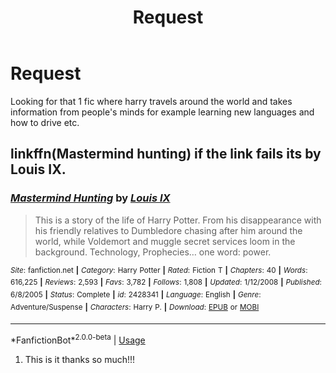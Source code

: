 #+TITLE: Request

* Request
:PROPERTIES:
:Author: FlashSonic7
:Score: 4
:DateUnix: 1586042282.0
:DateShort: 2020-Apr-05
:END:
Looking for that 1 fic where harry travels around the world and takes information from people's minds for example learning new languages and how to drive etc.


** linkffn(Mastermind hunting) if the link fails its by Louis IX.
:PROPERTIES:
:Author: jasoneill23
:Score: 1
:DateUnix: 1586077217.0
:DateShort: 2020-Apr-05
:END:

*** [[https://www.fanfiction.net/s/2428341/1/][*/Mastermind Hunting/*]] by [[https://www.fanfiction.net/u/682104/Louis-IX][/Louis IX/]]

#+begin_quote
  This is a story of the life of Harry Potter. From his disappearance with his friendly relatives to Dumbledore chasing after him around the world, while Voldemort and muggle secret services loom in the background. Technology, Prophecies... one word: power.
#+end_quote

^{/Site/:} ^{fanfiction.net} ^{*|*} ^{/Category/:} ^{Harry} ^{Potter} ^{*|*} ^{/Rated/:} ^{Fiction} ^{T} ^{*|*} ^{/Chapters/:} ^{40} ^{*|*} ^{/Words/:} ^{616,225} ^{*|*} ^{/Reviews/:} ^{2,593} ^{*|*} ^{/Favs/:} ^{3,782} ^{*|*} ^{/Follows/:} ^{1,808} ^{*|*} ^{/Updated/:} ^{1/12/2008} ^{*|*} ^{/Published/:} ^{6/8/2005} ^{*|*} ^{/Status/:} ^{Complete} ^{*|*} ^{/id/:} ^{2428341} ^{*|*} ^{/Language/:} ^{English} ^{*|*} ^{/Genre/:} ^{Adventure/Suspense} ^{*|*} ^{/Characters/:} ^{Harry} ^{P.} ^{*|*} ^{/Download/:} ^{[[http://www.ff2ebook.com/old/ffn-bot/index.php?id=2428341&source=ff&filetype=epub][EPUB]]} ^{or} ^{[[http://www.ff2ebook.com/old/ffn-bot/index.php?id=2428341&source=ff&filetype=mobi][MOBI]]}

--------------

*FanfictionBot*^{2.0.0-beta} | [[https://github.com/tusing/reddit-ffn-bot/wiki/Usage][Usage]]
:PROPERTIES:
:Author: FanfictionBot
:Score: 2
:DateUnix: 1586077234.0
:DateShort: 2020-Apr-05
:END:

**** This is it thanks so much!!!
:PROPERTIES:
:Author: FlashSonic7
:Score: 1
:DateUnix: 1586091666.0
:DateShort: 2020-Apr-05
:END:
